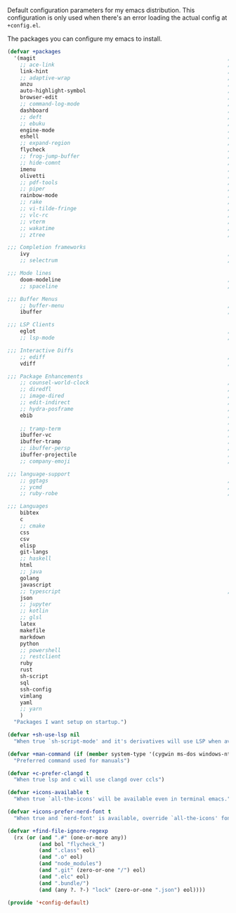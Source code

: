 #+PROPERTY: header-args :tangle lisp/+config-default.el :shebang ";; -*- lexical-binding: t -*-"

Default configuration parameters for my emacs distribution. This configuration is
only used when there's an error loading the actual config at =+config.el=.

The packages you can configure my emacs to install.

#+BEGIN_SRC emacs-lisp
  (defvar +packages
    '(magit                                                             ; It's git... but magical  ,
      ;; ace-link                                                       ; Jump to links in the current buffer through an avy interface
      link-hint                                                         ; Jump to links in the current buffer through an avy interface
      ;; adaptive-wrap                                                  ; Visually wrap long lines. doesn't alter what you write.
      anzu                                                              ; Show the number of search results incrementally
      auto-highlight-symbol                                             ; Automatically highlight the symbol at point
      browser-edit                                                      ; Interface emacs with [[https://www.chromium.org/][chromium]]
      ;; command-log-mode                                               ; Echo commands as you enter them
      dashboard                                                         ; A feature full emacs dashboard
      ;; deft                                                           ; Note management system based on multiple org files
      ;; ebuku                                                          ; Interface to the, ebuku, bookmark manager
      engine-mode                                                       ; Run a search on a given search engine and view in brower
      eshell                                                            ; A nice lispy shell
      ;; expand-region                                                  ; Expand visual mode by semantic units
      flycheck                                                          ; A better buffer linter and error-checker package
      ;; frog-jump-buffer                                               ; Posframe to jump to a buffer
      ;; hide-comnt                                                     ; Minor mode to disable rendering of comments
      imenu                                                             ; Interactively jump to points of interest in this buffer
      olivetti                                                          ; A nice writing environment for emacs
      ;; pdf-tools                                                      ; Use emacs as quick and dirty pdf viewer
      ;; piper                                                          ; Interactive shell pipelines with emacs
      rainbow-mode                                                      ; Automatically color/highlight css color names
      ;; rake                                                           ; Run rake tasks
      ;; vi-tilde-fringe                                                ; Show tildes at the end of the buffer
      ;; vlc-rc                                                         ; Control [[https://www.videolan.org/vlc/index.en-GB.html][VLC]] from emacs
      ;; vterm                                                          ; A virtual terminal emulator... interfaced with emacs
      ;; wakatime                                                       ; Track your habits using the [[wakatime][https://wakatime.com/]]
      ;; ztree                                                          ; Directory tree viewer, think NERDTree

  ;;; Completion frameworks
      ivy                                                               ; A clean minimalist completion framework.
      ;; selectrum                                                      ; An ivy-like package designed to be more consistent and predictable

  ;;; Mode lines
      doom-modeline                                                     ; A fast and feature-full mode-line package based on [[https://github.com/hlissner/doom-emacs][doom]]!
      ;; spaceline                                                      ; The same mode-line package as [[https://github.com/syl20bnr/spacemacs][spacemacs]].

  ;;; Buffer Menus
      ;; buffer-menu                                                    ; The (default) builtin buffer menu
      ibuffer                                                           ; An improved buffer menu

  ;;; LSP Clients
      eglot                                                             ; A light weight and clean LSP client
      ;; lsp-mode                                                       ; A comprehensive and feature full client

  ;;; Interactive Diffs
      ;; ediff                                                          ; The builtin alternative, it has decades worth of bloat.
      vdiff                                                             ; A diff tool inspired by [[https://github.com/justbur/emacs-vdiff][vimdiff]]

  ;;; Package Enhancements
      ;; counsel-world-clock                                            ; Inspect the current time from ivy
      ;; diredfl                                                        ; Make dired /extra/ colorful
      ;; image-dired                                                    ; View images in dired like sessions
      ;; edit-indirect                                                  ; Edit regions of a buffer in another mode.
      ;; hydra-posframe                                                 ; Show hydras in a posframe
      ebib                                                              ; Nice emacs based interface for editing bibtex files
                                                                        ; NOTE: This package requires bibtex to be enabled
      ;; tramp-term                                                     ; Make term work seamlessly in tramp sessions
      ibuffer-vc                                                        ; Filter ibuffer buffers by version-control repos
      ibuffer-tramp                                                     ; Only show ibuffer buffers in remote tramp sessions
      ;; ibuffer-persp                                                  ; Filter ibuffer buffers by emacs perspectives
      ibuffer-projectile                                                ; Filter ibuffer buffers by active projects
      ;; company-emoji                                                  ; Show emojis in company-completion candidates

  ;;; language-support
      ;; ggtags                                                         ; GNU Global source code tagging system
      ;; ycmd                                                           ; A language-server for most languages. written in python.
      ;; ruby-robe                                                      ; Code navigation, doc-lookup and completion for Ruby

  ;;; Languages
      bibtex
      c
      ;; cmake
      css
      csv
      elisp
      git-langs
      ;; haskell
      html
      ;; java
      golang
      javascript
      ;; typescript                                                     ; NOTE requires javascript to also be enabled
      json
      ;; jupyter
      ;; kotlin
      ;; glsl
      latex
      makefile
      markdown
      python
      ;; powershell
      ;; restclient
      ruby
      rust
      sh-script
      sql
      ssh-config
      vimlang
      yaml
      ;; yarn
      )
    "Packages I want setup on startup.")
#+END_SRC

#+BEGIN_SRC emacs-lisp
  (defvar +sh-use-lsp nil
    "When true `sh-script-mode' and it's derivatives will use LSP when available")

  (defvar +man-command (if (member system-type '(cygwin ms-dos windows-nt)) 'woman 'man)
    "Preferred command used for manuals")

  (defvar +c-prefer-clangd t
    "When true lsp and c will use clangd over ccls")

  (defvar +icons-available t
    "When true `all-the-icons' will be available even in terminal emacs.")

  (defvar +icons-prefer-nerd-font t
    "When true and `nerd-font' is available, override `all-the-icons' fonts with nerd-fonts")

  (defvar +find-file-ignore-regexp
    (rx (or (and ".#" (one-or-more any))
            (and bol "flycheck_")
            (and ".class" eol)
            (and ".o" eol)
            (and "node_modules")
            (and ".git" (zero-or-one "/") eol)
            (and ".elc" eol)
            (and ".bundle/")
            (and (any ?. ?-) "lock" (zero-or-one ".json") eol))))
#+END_SRC

#+BEGIN_SRC emacs-lisp
  (provide '+config-default)
#+END_SRC
